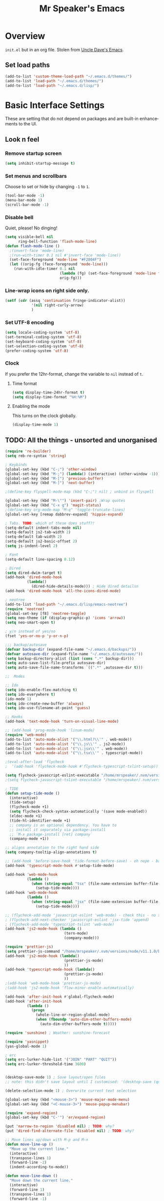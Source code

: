 #+STARTUP: overview
#+TITLE: Mr Speaker's Emacs
#+CREATOR: Mr Speaker
#+LANGUAGE: en
#+OPTIONS: num:nil
#+ATTR_HTML: :style margin-left: auto; margin-right: auto;

* Overview
=init.el= but in an org file. Stolen from [[https://github.com/daedreth/UncleDavesEmacs][Uncle Dave's Emacs]].

** Set load paths

#+BEGIN_SRC emacs-lisp
(add-to-list 'custom-theme-load-path "~/.emacs.d/themes/")
(add-to-list 'load-path "~/.emacs.d/themes/")
(add-to-list 'load-path "~/.emacs.d/lisp/")
#+END_SRC

* Basic Interface Settings
These are setting that do not depend on packages and are built-in enhancements to the UI.

** Look n feel
*** Remove startup screen
#+BEGIN_SRC emacs-lisp
(setq inhibit-startup-message t)
#+END_SRC

*** Set menus and scrollbars
Choose to set or hide by changing =-1= to =1=.
#+BEGIN_SRC emacs-lisp
(tool-bar-mode -1)
(menu-bar-mode 1)
(scroll-bar-mode -1)
#+END_SRC

*** Disable bell
Quiet, please! No dinging!
#+BEGIN_SRC emacs-lisp
  (setq visible-bell nil
        ring-bell-function 'flash-mode-line)
  (defun flash-mode-line ()
    ;(invert-face 'mode-line)
    ;(run-with-timer 0.1 nil #'invert-face 'mode-line))
    (set-face-foreground 'mode-line "#F2804F")
    (let ((orig-fg (face-foreground 'mode-line)))
      (run-with-idle-timer 0.1 nil
                           (lambda (fg) (set-face-foreground 'mode-line fg))
                           orig-fg)))
#+END_SRC

*** Line-wrap icons on right side only.
#+BEGIN_SRC emacs-lisp
(setf (cdr (assq 'continuation fringe-indicator-alist))
			'(nil right-curly-arrow)
			)
#+END_SRC

*** Set UTF-8 encoding
#+BEGIN_SRC emacs-lisp 
  (setq locale-coding-system 'utf-8)
  (set-terminal-coding-system 'utf-8)
  (set-keyboard-coding-system 'utf-8)
  (set-selection-coding-system 'utf-8)
  (prefer-coding-system 'utf-8)
#+END_SRC

*** Clock
If you prefer the 12hr-format, change the variable to =nil= instead of =t=.

**** Time format
#+BEGIN_SRC emacs-lisp
  (setq display-time-24hr-format t)
  (setq display-time-format "%H:%M")
#+END_SRC

**** Enabling the mode
This turns on the clock globally.
#+BEGIN_SRC emacs-lisp
  (display-time-mode 1)
#+END_SRC

** TODO: All the things - unsorted and unorganised
#+BEGIN_SRC emacs-lisp
(require 're-builder)
(setq reb-re-syntax 'string)

; Keybinds
(global-set-key (kbd "C-;") 'other-window)
(global-set-key (kbd "M-;") (lambda() (interactive) (other-window -1)))
(global-set-key (kbd "M-[") 'previous-buffer)
(global-set-key (kbd "M-]") 'next-buffer)

;(define-key flyspell-mode-map (kbd "C-;") nil) ; unbind in flyspell

(global-set-key (kbd "M-\"") 'insert-pair) ;Wrap quotes
(global-set-key (kbd "C-x g") 'magit-status)
;(define-key org-mode-map "M-q" 'toggle-truncate-lines)
(global-set-key [remap dabbrev-expand] 'hippie-expand)

; Tabs. TODO: which of these does stuff?!
(setq-default indent-tabs-mode nil)
(setq-default js2-tab-width 2)
(setq-default tab-width 2)
(setq-default js2-basic-offset 2)
(setq js-indent-level 2)

; Font
(setq-default line-spacing 0.12)

; Dired
(setq dired-dwim-target t)
(add-hook 'dired-mode-hook
          (lambda()
            (dired-hide-details-mode))) ; Hide dired detailsn
(add-hook 'dired-mode-hook 'all-the-icons-dired-mode)

; neotree
(add-to-list 'load-path "~/.emacs.d/lisp/emacs-neotree")
(require 'neotree)
(global-set-key [f8] 'neotree-toggle)
(setq neo-theme (if (display-graphic-p) 'icons 'arrow))
(setq neo-smart-open t)

; y/n instead of yes/no
(fset 'yes-or-no-p 'y-or-n-p)

;;; backup/autosave
(defvar backup-dir (expand-file-name "~/.emacs.d/backups/"))
(defvar autosave-dir (expand-file-name "~/.emacs.d/autosave/"))
(setq backup-directory-alist (list (cons ".*" backup-dir)))
(setq auto-save-list-file-prefix autosave-dir)
(setq auto-save-file-name-transforms `((".*" ,autosave-dir t)))

;;  Modes

;; Ido
(setq ido-enable-flex-matching t)
(setq ido-everywhere t)
(ido-mode 1)
(setq ido-create-new-buffer 'always)
(setq ido-use-filename-at-point 'guess)

;; Hooks
(add-hook 'text-mode-hook 'turn-on-visual-line-mode)

;; (add-hook 'prog-mode-hook 'linum-mode)
(require 'web-mode)
(add-to-list 'auto-mode-alist '("\\.html?\\'" . web-mode))
(add-to-list 'auto-mode-alist '("\\.js\\'" . js2-mode))
(add-to-list 'auto-mode-alist '("\\.jsx\\'" . web-mode))
(add-to-list 'auto-mode-alist '("\\.tsx\\'" . typescript-mode))

;(eval-after-load 'flycheck
;  '(add-hook 'flycheck-mode-hook #'flycheck-typescript-tslint-setup))

(setq flycheck-javascript-eslint-executable "/home/mrspeaker/.nvm/versions/node/v11.1.0/bin/eslint")
;(setq flycheck-javascript-tslint-executable "/home/mrspeaker/.nvm/versions/node/v11.1.0/bin/tslint")

; TIDE
(defun setup-tide-mode ()
  (interactive)
  (tide-setup)
  (flycheck-mode +1)
  (setq flycheck-check-syntax-automatically '(save mode-enabled))
  (eldoc-mode +1)
  (tide-hl-identifier-mode +1)
  ;; company is an optional dependency. You have to
  ;; install it separately via package-install
  ;; `M-x package-install [ret] company`
  (company-mode +1))

;; aligns annotation to the right hand side
(setq company-tooltip-align-annotations t)

;; (add-hook 'before-save-hook 'tide-format-before-save) - oh nope - bad formating.
(add-hook 'typescript-mode-hook #'setup-tide-mode)

(add-hook 'web-mode-hook
          (lambda ()
            (when (string-equal "tsx" (file-name-extension buffer-file-name))
              (setup-tide-mode))))
(add-hook 'web-mode-hook
          (lambda ()
            (when (string-equal "jsx" (file-name-extension buffer-file-name))
              (setup-tide-mode))))

;; (flycheck-add-mode 'javascript-eslint 'web-mode) - check this - no such thing?
; (flycheck-add-next-checker 'javascript-eslint 'jsx-tide 'append)
; (flycheck-add-mode 'typescript-tslint 'web-mode)
(add-hook 'js2-mode-hook (lambda ()
                           (tern-mode)
                           (company-mode)))

(require 'prettier-js)
(setq prettier-js-command "/home/mrspeaker/.nvm/versions/node/v11.1.0/bin/prettier")
(add-hook 'js2-mode-hook (lambda()
                           (prettier-js-mode)
                           ))
(add-hook 'typescript-mode-hook (lambda()
                           (prettier-js-mode)
                           ))
;(add-hook 'web-mode-hook 'prettier-js-mode)
;(add-hook 'js2-mode-hook 'flow-minor-enable-automatically)

(add-hook 'after-init-hook #'global-flycheck-mode)
(add-hook 'after-init-hook
          (lambda ()
            (progn
              (whole-line-or-region-global-mode)
              (when (fboundp 'auto-dim-other-buffers-mode)
                (auto-dim-other-buffers-mode t)))))

(require 'sunshine) ; Weather: sunshine-forecast

(require 'yasnippet)
(yas-global-mode 1)

; erc
(setq erc-lurker-hide-list '("JOIN" "PART" "QUIT"))
(setq erc-lurker-threshold-time 3600)


(desktop-save-mode 1) ; Save layout/open files
;; note: this didn't save layout until I customised: '(desktop-save (quote ask-if-new))

(delete-selection-mode 1) ; Overwrite current text selection

(global-set-key (kbd "<mouse-3>") 'mouse-major-mode-menu)
(global-set-key (kbd "<C-mouse-3>") 'mouse-popup-menubar)

(require 'expand-region)
(global-set-key (kbd "C-'") 'er/expand-region)

(put 'narrow-to-region 'disabled nil) ; TODO: why?
(put 'dired-find-alternate-file 'disabled nil) ; TODO: why?

;; Move lines up/down with M-p and M-n
(defun move-line-up ()
  "Move up the current line."
  (interactive)
  (transpose-lines 1)
  (forward-line -2)
  (indent-according-to-mode))

(defun move-line-down ()
  "Move down the current line."
  (interactive)
  (forward-line 1)
  (transpose-lines 1)
  (forward-line -1)
  (indent-according-to-mode))

(global-set-key (kbd "M-p")  'move-line-up)
(global-set-key (kbd "M-n")  'move-line-down)

; Reddit Mode
(setq md4rd-subs-active '(gamedev emacs orgmode spacex))

; Repeatedly use C-spc after C-u spc to cycle through mark ring
(setq set-mark-command-repeat-pop t)
(global-set-key [remap upcase-region] 'ignore)  ; because it triggers whenever i typo c-x u
(global-set-key [remap org-cycle-agenda-files] 'ignore) ; tmp - same keybind as expand rgion above
; (global-set-key [remap flyspell-autocorrect-previous-word] 'ignore)

;;; ; tmp - same keybind as expand rgion above

(message "Done.")
#+END_SRC


* Org mode
Settings for Org mode

** Basic setup
*** Don't smash frames
#+BEGIN_SRC emacs-lisp
(setq org-agenda-window-setup 'current-window)
#+END_SRC

*** Set TODO keywords
#+BEGIN_SRC emacs-lisp
(setq org-todo-keywords
      '((sequence "TODO" "WIP" "DONE")))
#+END_SRC

*** Babel exec code
#+BEGIN_SRC emacs-lisp
(org-babel-do-load-languages
 'org-babel-load-languages
 '(
   (js . t)
   ))
(setq org-src-fontify-natively t) ; syntax highlight
(setq org-confirm-babel-evaluate nil) ; don't ask to exec
(setq org-src-tab-acts-natively t) ; tab in code blocks
#+END_SRC

** Org-capture
#+BEGIN_SRC emacs-lisp
(global-set-key (kbd "C-c c") 'org-capture)
(setq org-default-notes-file "~/notes/organizer.org")

(setq org-capture-templates
      '(("t" "Personal Task" entry
         (file+headline org-default-notes-file "Tasks")
         "* TODO %? %u")
        ("w" "Work-related Task" entry
         (file+headline "~/notes/mt/work.org" "New")
         "* TODO %? %u")
        ("r" "Read later" entry
         (file+headline org-default-notes-file "Read Later")
         "* TODO %?\n%u - %c")
        ("g" "game idea" entry
         (file "~/notes/gameideas.org")
         "* %? %u")
        ("i" "random idea" entry
         (file "~/notes/ideas.org")
         "* %? %u")))
#+END_SRC
